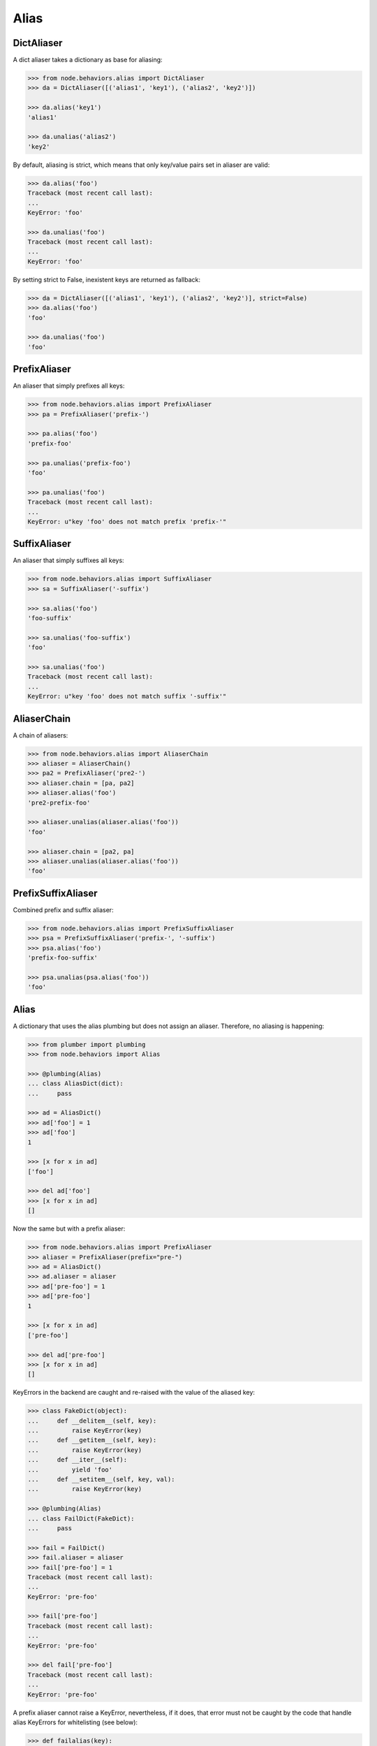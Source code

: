 Alias
=====


DictAliaser
-----------

A dict aliaser takes a dictionary as base for aliasing:

.. code-block:: pycon

    >>> from node.behaviors.alias import DictAliaser
    >>> da = DictAliaser([('alias1', 'key1'), ('alias2', 'key2')])

    >>> da.alias('key1')
    'alias1'

    >>> da.unalias('alias2')
    'key2'

By default, aliasing is strict, which means that only key/value pairs set in
aliaser are valid:

.. code-block:: pycon

    >>> da.alias('foo')
    Traceback (most recent call last):
    ...
    KeyError: 'foo'

    >>> da.unalias('foo')
    Traceback (most recent call last):
    ...
    KeyError: 'foo'

By setting strict to False, inexistent keys are returned as fallback:

.. code-block:: pycon

    >>> da = DictAliaser([('alias1', 'key1'), ('alias2', 'key2')], strict=False)
    >>> da.alias('foo')
    'foo'

    >>> da.unalias('foo')
    'foo'


PrefixAliaser
-------------

An aliaser that simply prefixes all keys:

.. code-block:: pycon

    >>> from node.behaviors.alias import PrefixAliaser
    >>> pa = PrefixAliaser('prefix-')

    >>> pa.alias('foo')
    'prefix-foo'

    >>> pa.unalias('prefix-foo')
    'foo'

    >>> pa.unalias('foo')
    Traceback (most recent call last):
    ...
    KeyError: u"key 'foo' does not match prefix 'prefix-'"


SuffixAliaser
-------------

An aliaser that simply suffixes all keys:

.. code-block:: pycon

    >>> from node.behaviors.alias import SuffixAliaser
    >>> sa = SuffixAliaser('-suffix')

    >>> sa.alias('foo')
    'foo-suffix'

    >>> sa.unalias('foo-suffix')
    'foo'

    >>> sa.unalias('foo')
    Traceback (most recent call last):
    ...
    KeyError: u"key 'foo' does not match suffix '-suffix'"


AliaserChain
------------

A chain of aliasers:

.. code-block:: pycon

    >>> from node.behaviors.alias import AliaserChain
    >>> aliaser = AliaserChain()
    >>> pa2 = PrefixAliaser('pre2-')
    >>> aliaser.chain = [pa, pa2]
    >>> aliaser.alias('foo')
    'pre2-prefix-foo'

    >>> aliaser.unalias(aliaser.alias('foo'))
    'foo'

    >>> aliaser.chain = [pa2, pa]
    >>> aliaser.unalias(aliaser.alias('foo'))
    'foo'


PrefixSuffixAliaser
-------------------

Combined prefix and suffix aliaser:

.. code-block:: pycon

    >>> from node.behaviors.alias import PrefixSuffixAliaser
    >>> psa = PrefixSuffixAliaser('prefix-', '-suffix')
    >>> psa.alias('foo')
    'prefix-foo-suffix'

    >>> psa.unalias(psa.alias('foo'))
    'foo'


Alias
-----

A dictionary that uses the alias plumbing but does not assign an aliaser.
Therefore, no aliasing is happening:

.. code-block:: pycon

    >>> from plumber import plumbing
    >>> from node.behaviors import Alias

    >>> @plumbing(Alias)
    ... class AliasDict(dict):
    ...     pass

    >>> ad = AliasDict()
    >>> ad['foo'] = 1
    >>> ad['foo']
    1

    >>> [x for x in ad]
    ['foo']

    >>> del ad['foo']
    >>> [x for x in ad]
    []

Now the same but with a prefix aliaser:

.. code-block:: pycon

    >>> from node.behaviors.alias import PrefixAliaser
    >>> aliaser = PrefixAliaser(prefix="pre-")
    >>> ad = AliasDict()
    >>> ad.aliaser = aliaser
    >>> ad['pre-foo'] = 1
    >>> ad['pre-foo']
    1

    >>> [x for x in ad]
    ['pre-foo']

    >>> del ad['pre-foo']
    >>> [x for x in ad]
    []

KeyErrors in the backend are caught and re-raised with the value of the aliased
key:

.. code-block:: pycon

    >>> class FakeDict(object):
    ...     def __delitem__(self, key):
    ...         raise KeyError(key)
    ...     def __getitem__(self, key):
    ...         raise KeyError(key)
    ...     def __iter__(self):
    ...         yield 'foo'
    ...     def __setitem__(self, key, val):
    ...         raise KeyError(key)

    >>> @plumbing(Alias)
    ... class FailDict(FakeDict):
    ...     pass

    >>> fail = FailDict()
    >>> fail.aliaser = aliaser
    >>> fail['pre-foo'] = 1
    Traceback (most recent call last):
    ...
    KeyError: 'pre-foo'

    >>> fail['pre-foo']
    Traceback (most recent call last):
    ...
    KeyError: 'pre-foo'

    >>> del fail['pre-foo']
    Traceback (most recent call last):
    ...
    KeyError: 'pre-foo'

A prefix aliaser cannot raise a KeyError, nevertheless, if it does, that error
must not be caught by the code that handle alias KeyErrors for whitelisting
(see below):

.. code-block:: pycon

    >>> def failalias(key):
    ...     raise KeyError

    >>> fail.aliaser.alias = failalias
    >>> [x for x in fail]
    Traceback (most recent call last):
    ...
    KeyError

    >>> from node.behaviors.alias import DictAliaser
    >>> dictaliaser = DictAliaser(data=(('foo', 'f00'), ('bar', 'b4r')))

    >>> ad = AliasDict()
    >>> ad.aliaser = dictaliaser
    >>> ad['foo'] = 1
    >>> [x for x in ad]
    ['foo']

Let's put a key in the dict, that is not mapped by the dictionary aliaser. This
is not possible through the plumbing ``__setitem__``, we need to use
``dict.__setitem``:

.. code-block:: pycon

    >>> ad['abc'] = 1
    Traceback (most recent call last):
    ...
    KeyError: 'abc'

    >>> dict.__setitem__(ad, 'abc', 1)
    >>> [x for x in ad]
    ['foo']

To see the keys that are really in the dictionary, we use ``dict.__iter__``,
not the plumbing ``__iter__``:

.. code-block:: pycon

    >>> [x for x in dict.__iter__(ad)]
    ['abc', 'f00']
